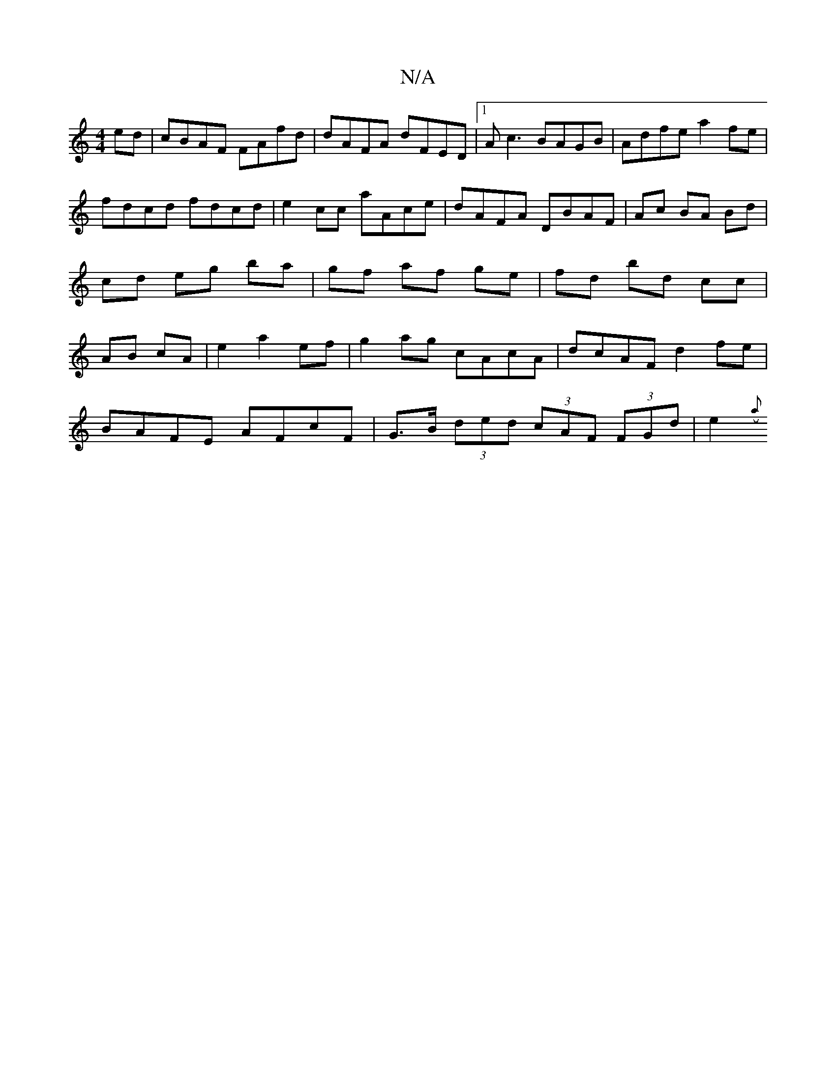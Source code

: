 X:1
T:N/A
M:4/4
R:N/A
K:Cmajor
ed|cBAF FAfd|dAFA dFED|1 Ac3 BAGB|Adfe a2 fe|fdcd fdcd|e2 cc aAce|dAFA DBAF|Ac BA Bd|cd eg ba|gf af ge | fd bd cc | AB cA | e2 a2 ef | g2ag cAcA | dcAF d2fe |
BAFE AFcF | G>B (3ded (3cAF (3FGd|e2 ({a}